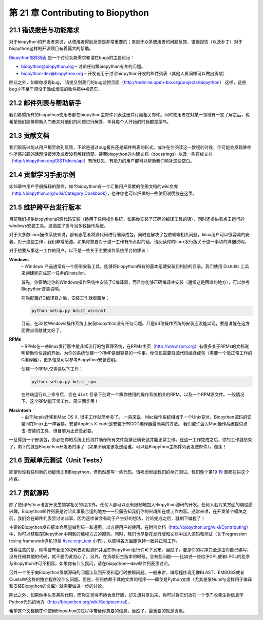 第 21 章 Contributing to Biopython
=============================================================

21.1  错误报告与功能需求
------------------------------------

对于biopython的开发者来说，从使用者得到反馈是非常重要的；来自于众多使用者的问题反馈、错误报告（以及补丁）对于biopython这样的开源项目有着莫大的帮助。

`Biopython邮件列表 <http://biopython.org/wiki/Mailing_lists>`__ 是一个讨论功能需求和潜在bugs的主要论坛：

-  `biopython@biopython.org <mailto:biopython@biopython.org>`__ – 讨论任何跟biopython有关的问题。
-  `biopython-dev@biopython.org <mailto:biopython-dev@biopython.org>`__
   – 开发者用于讨论biopython开发的邮件列表（其他人员同样可以做出贡献）

除此之外，如果你发现bug， 请提交到我们的bug监控页面（http://redmine.open-bio.org/projects/biopython）
这样，这些bug才不至于淹没于浩如烟海的收件箱中被遗忘。

21.2  邮件列表与帮助新手
-----------------------------------------

我们希望所有的biopython使用者都在biopython主邮件列表注册并订阅相关邮件。同时使用者在对某一领域有一定了解之后，也希望他们能够帮助入门者并对他们的问题进行解答，毕竟每个人开始的时候都是菜鸟。

21.3  贡献文档
--------------------------------

我们很高兴能从用户那里收到反馈，不论是通过bug报告还是邮件列表的形式。或许在你阅读这一教程的时候，你可能会发现某些你所感兴趣的话题没被涉及或者没有解释清楚。甚至biopython的内建文档（docstrings）以及一些在线文档（http://biopython.org/DIST/docs/api）有所缺失，有能力的用户都可以帮助我们填补这些空白。

21.4  贡献学习手册示例
------------------------------------

如18章中用户手册解释的那样，如今biopython有一个汇集用户贡献的使用文档的wiki文库（http://biopython.org/wiki/Category:Cookbook），也许你也可以把做的一些使用说明放在这里。


21.5  维护跨平台发行版本
-----------------------------------------------

目前我们提供biopython的源代码安装（适用于任何操作系统，如果你安装了正确的编译工具的话），同时还提供有点击运行的windows安装工具。这涵盖了当今当多数操作系统。

对于大多数linux操作系统来说，都有志愿者将源代码进行编译成包，同时也解决了包依赖等相关问题，linux用户可以很容易的安装。对于这些工作，我们非常感激。如果你想要对于这一工作有所贡献的话，请阅读你的linux发行版关于这一事项的详细说明。

对于想要从事这一工作的用户，以下是一些关于主要操作系统平台的建议：

**Windows**
    – Windows 产品通常有一个图形安装工具，能够将biopython所有的基本组建安装到相应的目录。我们使用
    Distutils 工具来创建能完成这一任务的installer。

    首先，你要确定你的Windows操作系统中安装了C编译器，而且你能够正确编译并安装（通常这是困难的地方），可以参考Biopython安装说明。

    在你配置好C编译器之后，安装工作就很简单：

    .. code:: verbatim

        python setup.py bdist_wininst

    目前，在32位Windows操作系统上安装biopython没有任何问题。只是64位操作系统的安装还没能实现，要是谁能在这方面做点贡献就太好了。

**RPMs**
    – RPMs在一些linux发行版中是非常流行的包管理系统，在RPMs主页（http://www.rpm.org）有很多关于RPMs的文档说明帮助你快速的开始。为你的系统创建一个RMP是很容易的一件事。你仅仅需要将源代码编译成包（需要一个能正常工作的C编译器），更多信息可以参考Biopython安装说明。

    创建一个RPM,仅需做以下工作：

    .. code:: verbatim

        python setup.py bdist_rpm

    在终端运行以上命令后，会在 ``dist`` 目录下创建一个跟你使用的操作系统相关的RPM，以及一个RPM源文件。一般情况下，这个RPM能正常工作。简洁而实用！

**Macintosh**
    – 由于Apple迁移到Mac OS X, 很多工作就简单多了。 一般来说，Mac操作系统相当于一个Unix变体，Biopython源码的安装同在linux上一样容易。安装Apple's X-code是安装所有GCC编译器最简易的方法。
    我们或许会为Mac操作系统提供点击-安装的工具，但目前为止还没必要。


一旦得到一个安装包，务必在你的系统上检测并确保所有文件能够正确安装并能正常工作。在这一工作完成之后，你的工作就结束了，剩下的就是Biopython开发者的事了（如果不确定该发送给谁，可以给Biopython主邮件列表发送邮件），谢谢！

21.6  贡献单元测试（Unit Tests）
-----------------------------

即使你没有任何新的功能添加到Biopython，但仍然想写一些代码，请考虑增加我们的单元测试。我们整个第19 \ `19 <#sec:regr_test>`__ 章都在讲这个内容。

21.7  贡献源码
-----------------------

除了使用Python语言开发生物学相关的程序外，任何人都可以没有限制地加入Biopython源码的开发。任何人若对某方面的编程感兴趣，Biopython邮件列表是讨论此事最合适的地方——只需告知我们你的兴趣所在或工作内容。通常来讲，在开发某个模块之前，我们会在邮件列表里讨论此事，因为这样做会有助于产生好的想法，讨论完成之后，就剩下编程了！

主要的Biopython发布版本会尽量做到统一和通用，以方便用户的使用。在附带文档（http://biopython.org/wiki/Contributing）中，你可以获取在Biopython中用到的编程方式的原则。同时，我们也尽量在发行版和文档中加入源码和测试（关于regression tesing framework详见19章 \ `<#sec:regr_test>`__ 小节），以使得各方面能保持一致并正常工作。

值得注意的是，你需要有合法的权利去贡献源码并且在Biopython发行许可下发布。当然了，要是你的程序完全是由你自己编写，没有任何其他的代码，就不要为此担心了。另外，在贡献衍生版本的时候，会有些问题——比如说一些给予GPL或者LPGL的程序与Biopython许可不相容。如果你有什么疑问，请在biopython—dev邮件列表里讨论。

另外一个关于向Biopython贡献源码的问题涉及到开发和运行时依赖问题。一般来讲，编写程序调用像BLAST、EMBOSS或者ClustalW这样的独立程序没什么问题。但是，任何依赖于其他文库的程序——即使是Python文库（尤其是像NumPy这样用于编译和安装Biopython的文库）就需要做进一步的讨论。

除此之外，如果你手头有某些代码，而你又觉得不适合发行版，却又想共享出来，你可以将它们放在一个专门收集生物信息学Python代码的地方（http://biopython.org/wiki/Scriptcentral），

希望这个文档能在你使用Biopython的过程中带给你想要的信息，当然了，最重要的就是贡献。
